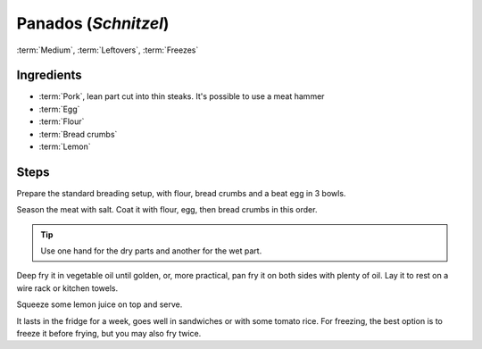 Panados (*Schnitzel*)
---------------------

:term:`Medium`, :term:`Leftovers`, :term:`Freezes`

Ingredients
^^^^^^^^^^^

* :term:`Pork`, lean part cut into thin steaks. It's possible to use a meat hammer
* :term:`Egg`
* :term:`Flour`
* :term:`Bread crumbs`
* :term:`Lemon`

Steps
^^^^^

Prepare the standard breading setup, with flour, bread crumbs and a beat egg in 3 bowls.

Season the meat with salt.
Coat it with flour, egg, then bread crumbs in this order.

.. tip::
   Use one hand for the dry parts and another for the wet part.

Deep fry it in vegetable oil until golden, or, more practical, pan fry it on both sides with plenty of oil.
Lay it to rest on a wire rack or kitchen towels.

Squeeze some lemon juice on top and serve.

It lasts in the fridge for a week, goes well in sandwiches or with some tomato rice.
For freezing, the best option is to freeze it before frying, but you may also fry twice.

.. todo::
   Add tomato rice recipe and reference it here.
